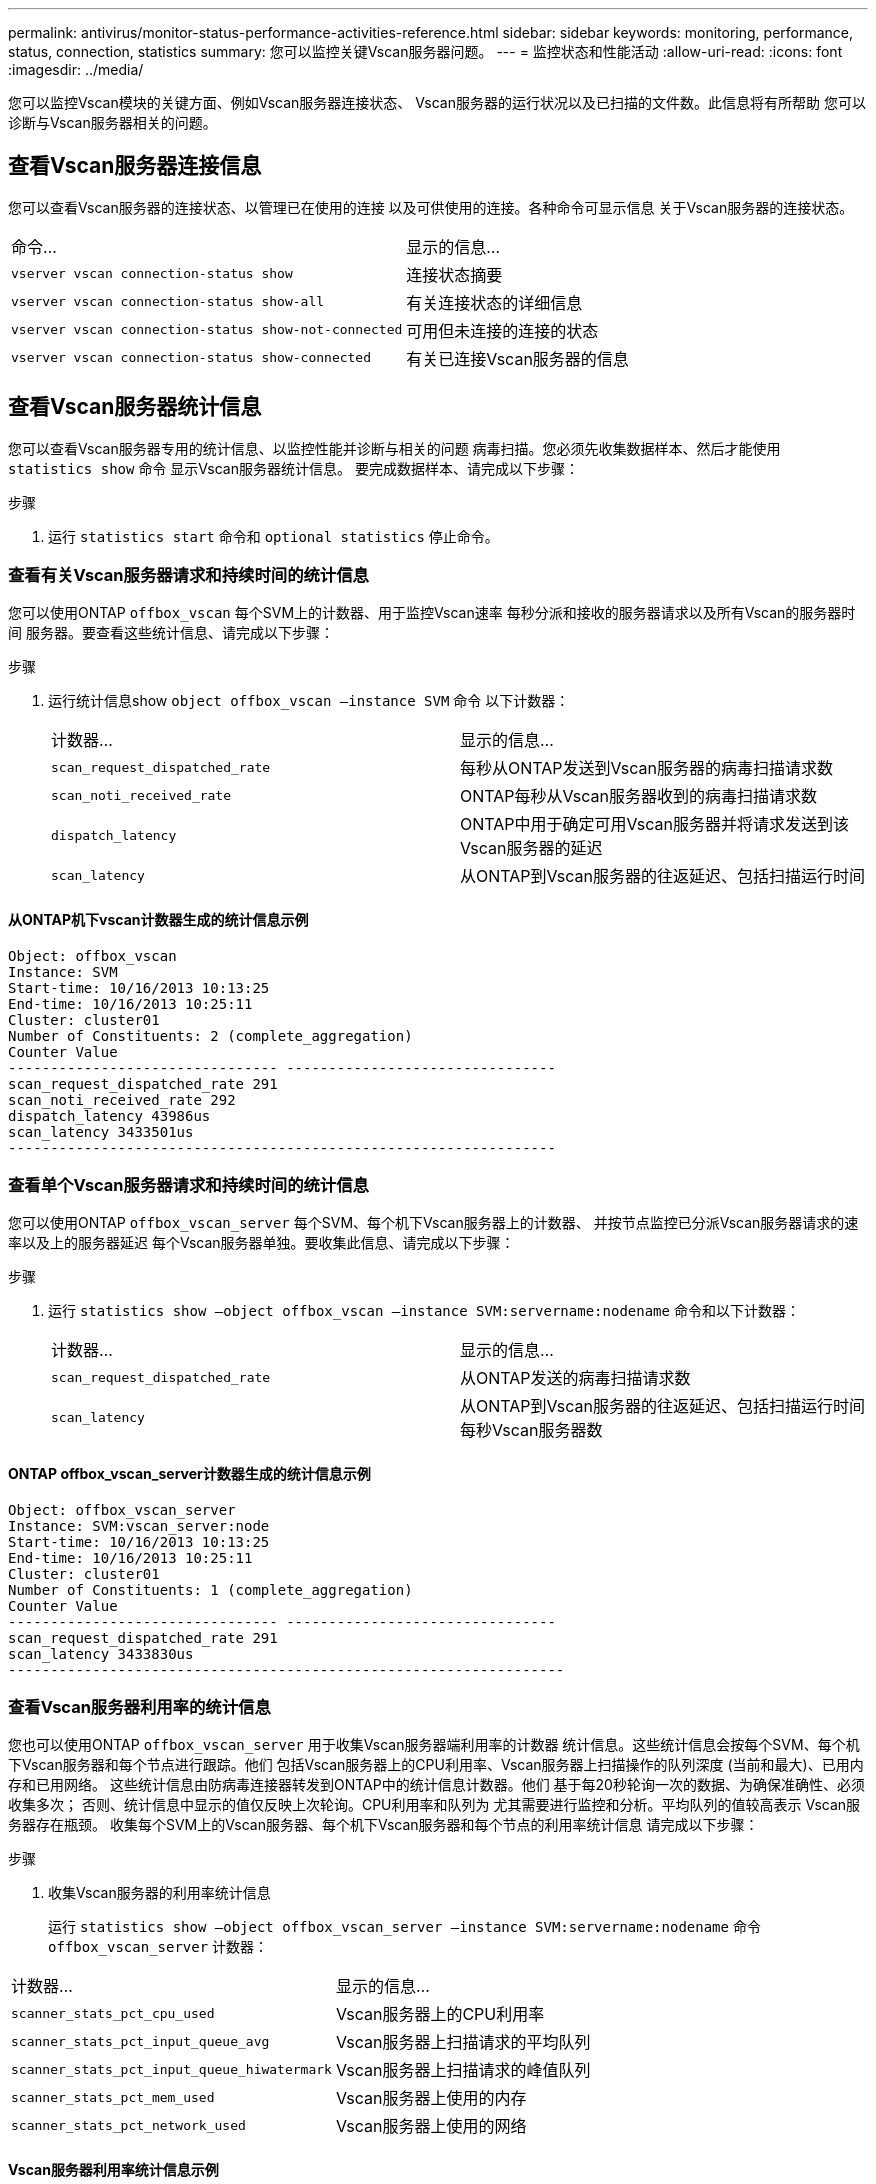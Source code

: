 ---
permalink: antivirus/monitor-status-performance-activities-reference.html 
sidebar: sidebar 
keywords: monitoring, performance, status, connection, statistics 
summary: 您可以监控关键Vscan服务器问题。 
---
= 监控状态和性能活动
:allow-uri-read: 
:icons: font
:imagesdir: ../media/


[role="lead"]
您可以监控Vscan模块的关键方面、例如Vscan服务器连接状态、
Vscan服务器的运行状况以及已扫描的文件数。此信息将有所帮助
您可以诊断与Vscan服务器相关的问题。



== 查看Vscan服务器连接信息

您可以查看Vscan服务器的连接状态、以管理已在使用的连接
以及可供使用的连接。各种命令可显示信息
关于Vscan服务器的连接状态。

|===


| 命令... | 显示的信息... 


 a| 
`vserver vscan connection-status show`
 a| 
连接状态摘要



 a| 
`vserver vscan connection-status show-all`
 a| 
有关连接状态的详细信息



 a| 
`vserver vscan connection-status show-not-connected`
 a| 
可用但未连接的连接的状态



 a| 
`vserver vscan connection-status show-connected`
 a| 
有关已连接Vscan服务器的信息

|===


== 查看Vscan服务器统计信息

您可以查看Vscan服务器专用的统计信息、以监控性能并诊断与相关的问题
病毒扫描。您必须先收集数据样本、然后才能使用 `statistics show` 命令
显示Vscan服务器统计信息。
要完成数据样本、请完成以下步骤：

.步骤
. 运行 `statistics start` 命令和 `optional statistics` 停止命令。




=== 查看有关Vscan服务器请求和持续时间的统计信息

您可以使用ONTAP `offbox_vscan` 每个SVM上的计数器、用于监控Vscan速率
每秒分派和接收的服务器请求以及所有Vscan的服务器时间
服务器。要查看这些统计信息、请完成以下步骤：

.步骤
. 运行统计信息show `object offbox_vscan –instance SVM` 命令
以下计数器：
+
|===


| 计数器... | 显示的信息... 


 a| 
`scan_request_dispatched_rate`
 a| 
每秒从ONTAP发送到Vscan服务器的病毒扫描请求数



 a| 
`scan_noti_received_rate`
 a| 
ONTAP每秒从Vscan服务器收到的病毒扫描请求数



 a| 
`dispatch_latency`
 a| 
ONTAP中用于确定可用Vscan服务器并将请求发送到该Vscan服务器的延迟



 a| 
`scan_latency`
 a| 
从ONTAP到Vscan服务器的往返延迟、包括扫描运行时间

|===




==== 从ONTAP机下vscan计数器生成的统计信息示例

[listing]
----
Object: offbox_vscan
Instance: SVM
Start-time: 10/16/2013 10:13:25
End-time: 10/16/2013 10:25:11
Cluster: cluster01
Number of Constituents: 2 (complete_aggregation)
Counter Value
-------------------------------- --------------------------------
scan_request_dispatched_rate 291
scan_noti_received_rate 292
dispatch_latency 43986us
scan_latency 3433501us
-----------------------------------------------------------------
----


=== 查看单个Vscan服务器请求和持续时间的统计信息

您可以使用ONTAP `offbox_vscan_server` 每个SVM、每个机下Vscan服务器上的计数器、
并按节点监控已分派Vscan服务器请求的速率以及上的服务器延迟
每个Vscan服务器单独。要收集此信息、请完成以下步骤：

.步骤
. 运行 `statistics show –object offbox_vscan –instance
SVM:servername:nodename` 命令和以下计数器：
+
|===


| 计数器... | 显示的信息... 


 a| 
`scan_request_dispatched_rate`
 a| 
从ONTAP发送的病毒扫描请求数



 a| 
`scan_latency`
 a| 
从ONTAP到Vscan服务器的往返延迟、包括扫描运行时间
每秒Vscan服务器数

|===




==== ONTAP offbox_vscan_server计数器生成的统计信息示例

[listing]
----
Object: offbox_vscan_server
Instance: SVM:vscan_server:node
Start-time: 10/16/2013 10:13:25
End-time: 10/16/2013 10:25:11
Cluster: cluster01
Number of Constituents: 1 (complete_aggregation)
Counter Value
-------------------------------- --------------------------------
scan_request_dispatched_rate 291
scan_latency 3433830us
------------------------------------------------------------------
----


=== 查看Vscan服务器利用率的统计信息

您也可以使用ONTAP `offbox_vscan_server` 用于收集Vscan服务器端利用率的计数器
统计信息。这些统计信息会按每个SVM、每个机下Vscan服务器和每个节点进行跟踪。他们
包括Vscan服务器上的CPU利用率、Vscan服务器上扫描操作的队列深度
(当前和最大)、已用内存和已用网络。
这些统计信息由防病毒连接器转发到ONTAP中的统计信息计数器。他们
基于每20秒轮询一次的数据、为确保准确性、必须收集多次；
否则、统计信息中显示的值仅反映上次轮询。CPU利用率和队列为
尤其需要进行监控和分析。平均队列的值较高表示
Vscan服务器存在瓶颈。
收集每个SVM上的Vscan服务器、每个机下Vscan服务器和每个节点的利用率统计信息
请完成以下步骤：

.步骤
. 收集Vscan服务器的利用率统计信息
+
运行 `statistics show –object offbox_vscan_server –instance
SVM:servername:nodename` 命令 `offbox_vscan_server` 计数器：



|===


| 计数器... | 显示的信息... 


 a| 
`scanner_stats_pct_cpu_used`
 a| 
Vscan服务器上的CPU利用率



 a| 
`scanner_stats_pct_input_queue_avg`
 a| 
Vscan服务器上扫描请求的平均队列



 a| 
`scanner_stats_pct_input_queue_hiwatermark`
 a| 
Vscan服务器上扫描请求的峰值队列



 a| 
`scanner_stats_pct_mem_used`
 a| 
Vscan服务器上使用的内存



 a| 
`scanner_stats_pct_network_used`
 a| 
Vscan服务器上使用的网络

|===


==== Vscan服务器利用率统计信息示例

[listing]
----
Object: offbox_vscan_server
Instance: SVM:vscan_server:node
Start-time: 10/16/2013 10:13:25
End-time: 10/16/2013 10:25:11
Cluster: cluster01
Number of Constituents: 1 (complete_aggregation)
Counter Value
-------------------------------- --------------------------------
scanner_stats_pct_cpu_used 51
scanner_stats_pct_dropped_requests 0
scanner_stats_pct_input_queue_avg 91
scanner_stats_pct_input_queue_hiwatermark 100
scanner_stats_pct_mem_used 95
scanner_stats_pct_network_used 4
-----------------------------------------------------------------
----
有关此过程中所述命令的更多信息，请参见link:https://docs.netapp.com/us-en/ontap-cli/index.html["ONTAP 命令参考"^]。
